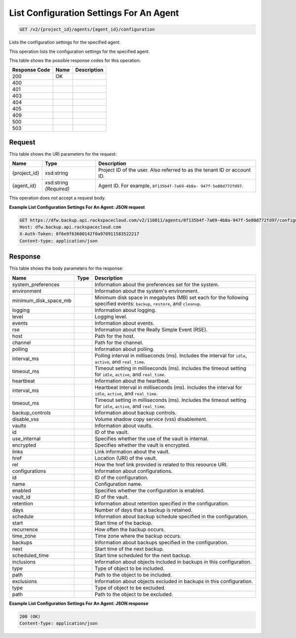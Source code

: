 
.. THIS OUTPUT IS GENERATED FROM THE WADL. DO NOT EDIT.

List Configuration Settings For An Agent
^^^^^^^^^^^^^^^^^^^^^^^^^^^^^^^^^^^^^^^^^^^^^^^^^^^^^^^^^^^^^^^^^^^^^^^^^^^^^^^^

.. code::

    GET /v2/{project_id}/agents/{agent_id}/configuration

Lists the configuration settings for the specified agent.

This operation lists the configuration settings for the specified agent.



This table shows the possible response codes for this operation:


+--------------------------+-------------------------+-------------------------+
|Response Code             |Name                     |Description              |
+==========================+=========================+=========================+
|200                       |OK                       |                         |
+--------------------------+-------------------------+-------------------------+
|400                       |                         |                         |
+--------------------------+-------------------------+-------------------------+
|401                       |                         |                         |
+--------------------------+-------------------------+-------------------------+
|403                       |                         |                         |
+--------------------------+-------------------------+-------------------------+
|404                       |                         |                         |
+--------------------------+-------------------------+-------------------------+
|405                       |                         |                         |
+--------------------------+-------------------------+-------------------------+
|409                       |                         |                         |
+--------------------------+-------------------------+-------------------------+
|500                       |                         |                         |
+--------------------------+-------------------------+-------------------------+
|503                       |                         |                         |
+--------------------------+-------------------------+-------------------------+


Request
""""""""""""""""

This table shows the URI parameters for the request:

+--------------------------+-------------------------+-------------------------+
|Name                      |Type                     |Description              |
+==========================+=========================+=========================+
|{project_id}              |xsd:string               |Project ID of the user.  |
|                          |                         |Also referred to as the  |
|                          |                         |tenant ID or account ID. |
+--------------------------+-------------------------+-------------------------+
|{agent_id}                |xsd:string *(Required)*  |Agent ID. For example,   |
|                          |                         |``8f135b4f-7a69-4b8a-    |
|                          |                         |947f-5e80d772fd97``.     |
+--------------------------+-------------------------+-------------------------+





This operation does not accept a request body.




**Example List Configuration Settings For An Agent: JSON request**


.. code::

    GET https://dfw.backup.api.rackspacecloud.com/v2/110011/agents/8f135b4f-7a69-4b8a-947f-5e80d772fd97/configuration HTTP/1.1
    Host: dfw.backup.api.rackspacecloud.com
    X-Auth-Token: 0f6e9f63600142f0a970911583522217
    Content-type: application/json
    


Response
""""""""""""""""


This table shows the body parameters for the response:

+--------------------------+-------------------------+-------------------------+
|Name                      |Type                     |Description              |
+==========================+=========================+=========================+
|system_preferences        |                         |Information about the    |
|                          |                         |preferences set for the  |
|                          |                         |system.                  |
+--------------------------+-------------------------+-------------------------+
|environment               |                         |Information about the    |
|                          |                         |system's environment.    |
+--------------------------+-------------------------+-------------------------+
|minimum_disk_space_mb     |                         |Minimum disk space in    |
|                          |                         |megabytes (MB) set each  |
|                          |                         |for the following        |
|                          |                         |specified events:        |
|                          |                         |``backup``, ``restore``, |
|                          |                         |and ``cleanup``.         |
+--------------------------+-------------------------+-------------------------+
|logging                   |                         |Information about        |
|                          |                         |logging.                 |
+--------------------------+-------------------------+-------------------------+
|level                     |                         |Logging level.           |
+--------------------------+-------------------------+-------------------------+
|events                    |                         |Information about events.|
+--------------------------+-------------------------+-------------------------+
|rse                       |                         |Information about the    |
|                          |                         |Really Simple Event      |
|                          |                         |(RSE).                   |
+--------------------------+-------------------------+-------------------------+
|host                      |                         |Path for the host.       |
+--------------------------+-------------------------+-------------------------+
|channel                   |                         |Path for the channel.    |
+--------------------------+-------------------------+-------------------------+
|polling                   |                         |Information about        |
|                          |                         |polling.                 |
+--------------------------+-------------------------+-------------------------+
|interval_ms               |                         |Polling interval in      |
|                          |                         |milliseconds (ms).       |
|                          |                         |Includes the interval    |
|                          |                         |for ``idle``,            |
|                          |                         |``active``, and          |
|                          |                         |``real_time``.           |
+--------------------------+-------------------------+-------------------------+
|timeout_ms                |                         |Timeout setting in       |
|                          |                         |milliseconds (ms).       |
|                          |                         |Includes the timeout     |
|                          |                         |setting for ``idle``,    |
|                          |                         |``active``, and          |
|                          |                         |``real_time``.           |
+--------------------------+-------------------------+-------------------------+
|heartbeat                 |                         |Information about the    |
|                          |                         |heartbeat.               |
+--------------------------+-------------------------+-------------------------+
|interval_ms               |                         |Heartbeat interval in    |
|                          |                         |milliseconds (ms).       |
|                          |                         |Includes the interval    |
|                          |                         |for ``idle``,            |
|                          |                         |``active``, and          |
|                          |                         |``real_time``.           |
+--------------------------+-------------------------+-------------------------+
|timeout_ms                |                         |Timeout setting in       |
|                          |                         |milliseconds (ms).       |
|                          |                         |Includes the timeout     |
|                          |                         |setting for ``idle``,    |
|                          |                         |``active``, and          |
|                          |                         |``real_time``.           |
+--------------------------+-------------------------+-------------------------+
|backup_controls           |                         |Information about backup |
|                          |                         |controls.                |
+--------------------------+-------------------------+-------------------------+
|disable_vss               |                         |Volume shadow copy       |
|                          |                         |service (vss)            |
|                          |                         |disablement.             |
+--------------------------+-------------------------+-------------------------+
|vaults                    |                         |Information about vaults.|
+--------------------------+-------------------------+-------------------------+
|id                        |                         |ID of the vault.         |
+--------------------------+-------------------------+-------------------------+
|use_internal              |                         |Specifies whether the    |
|                          |                         |use of the vault is      |
|                          |                         |internal.                |
+--------------------------+-------------------------+-------------------------+
|encrypted                 |                         |Specifies whether the    |
|                          |                         |vault is encrypted.      |
+--------------------------+-------------------------+-------------------------+
|links                     |                         |Link information about   |
|                          |                         |the vault.               |
+--------------------------+-------------------------+-------------------------+
|href                      |                         |Location (URI) of the    |
|                          |                         |vault.                   |
+--------------------------+-------------------------+-------------------------+
|rel                       |                         |How the href link        |
|                          |                         |provided is related to   |
|                          |                         |this resource URI.       |
+--------------------------+-------------------------+-------------------------+
|configurations            |                         |Information about        |
|                          |                         |configurations.          |
+--------------------------+-------------------------+-------------------------+
|id                        |                         |ID of the configuration. |
+--------------------------+-------------------------+-------------------------+
|name                      |                         |Configuration name.      |
+--------------------------+-------------------------+-------------------------+
|enabled                   |                         |Specifies whether the    |
|                          |                         |configuration is enabled.|
+--------------------------+-------------------------+-------------------------+
|vault_id                  |                         |ID of the vault.         |
+--------------------------+-------------------------+-------------------------+
|retention                 |                         |Information about        |
|                          |                         |retention specified in   |
|                          |                         |the configuration.       |
+--------------------------+-------------------------+-------------------------+
|days                      |                         |Number of days that a    |
|                          |                         |backup is retained.      |
+--------------------------+-------------------------+-------------------------+
|schedule                  |                         |Information about backup |
|                          |                         |schedule specified in    |
|                          |                         |the configuration.       |
+--------------------------+-------------------------+-------------------------+
|start                     |                         |Start time of the backup.|
+--------------------------+-------------------------+-------------------------+
|recurrence                |                         |How often the backup     |
|                          |                         |occurs.                  |
+--------------------------+-------------------------+-------------------------+
|time_zone                 |                         |Time zone where the      |
|                          |                         |backup occurs.           |
+--------------------------+-------------------------+-------------------------+
|backups                   |                         |Information about        |
|                          |                         |backups specified in the |
|                          |                         |configuration.           |
+--------------------------+-------------------------+-------------------------+
|next                      |                         |Start time of the next   |
|                          |                         |backup.                  |
+--------------------------+-------------------------+-------------------------+
|scheduled_time            |                         |Start time scheduled for |
|                          |                         |the next backup.         |
+--------------------------+-------------------------+-------------------------+
|inclusions                |                         |Information about        |
|                          |                         |objects included in      |
|                          |                         |backups in this          |
|                          |                         |configuration.           |
+--------------------------+-------------------------+-------------------------+
|type                      |                         |Type of object to be     |
|                          |                         |included.                |
+--------------------------+-------------------------+-------------------------+
|path                      |                         |Path to the object to be |
|                          |                         |included.                |
+--------------------------+-------------------------+-------------------------+
|exclusions                |                         |Information about        |
|                          |                         |objects excluded in      |
|                          |                         |backups in this          |
|                          |                         |configuration.           |
+--------------------------+-------------------------+-------------------------+
|type                      |                         |Type of object to be     |
|                          |                         |excluded.                |
+--------------------------+-------------------------+-------------------------+
|path                      |                         |Path to the object to be |
|                          |                         |excluded.                |
+--------------------------+-------------------------+-------------------------+





**Example List Configuration Settings For An Agent: JSON response**


.. code::

    200 (OK)
    Content-Type: application/json

